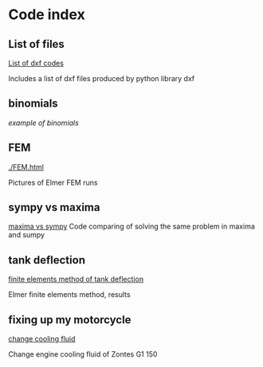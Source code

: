 


#+OPTIONS: toc:nil 
#+OPTIONS: DESCRIPTION: Index file
#+PROPERTY: HEADER-ARGS+ :eval no-export


* Code index

** List of files

    [[./0.html][List of dxf codes]]

    Includes a list of dxf files produced by python library dxf

** binomials

    [[binomials][example of binomials]]

** FEM
[[./FEM.html]]

    Pictures of Elmer FEM runs
    
** sympy vs maxima

    [[./sympy_vs_maxima.html][maxima vs sympy]]
    Code comparing of solving the same problem in maxima and sumpy

** tank deflection


    [[./tank_deflection.html][finite elements method of tank deflection]]

    Elmer finite elements method, results

** fixing up my motorcycle

    [[./motorcycle/drain-bolt.html][change cooling fluid]]

    Change engine cooling fluid of Zontes G1 150



* upload file                                                      :noexport:

** upload using shell
    #+begin_src shell
       cd c:/Users/filip/AppData/Roaming/projects/philnik.github.io
       git commit -am "remove source code blocks"
       git push 
    #+end_src

** try this with lisp 
    #+begin_src lisp :session *slime-repl sbcl*
    (ql:quickload :uiop)
    (let ((git-command "git commit -am \"update index\"  "))
    (uiop:run-program git-command
         :output :string
    :error-output :string
    ))

    #+end_src

    #+RESULTS:

   
